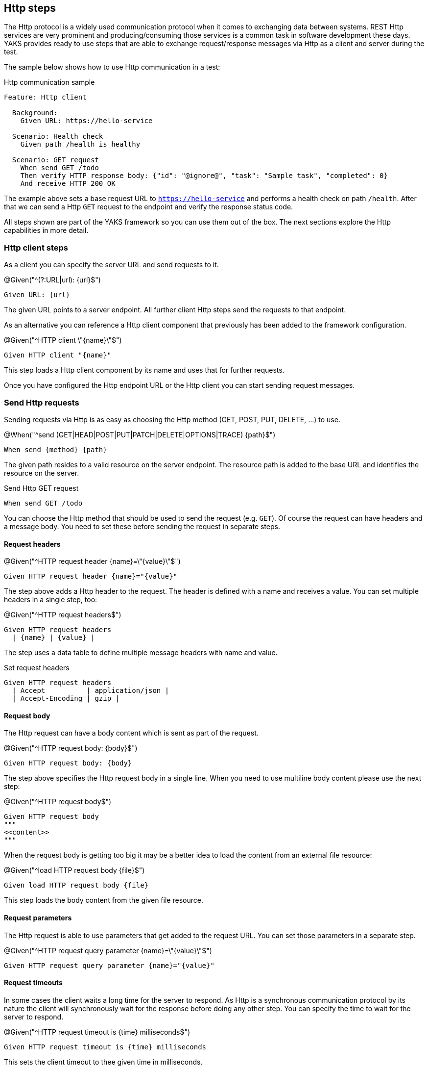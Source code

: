 [[steps-http]]
== Http steps

The Http protocol is a widely used communication protocol when it comes to exchanging data between systems. REST Http services
are very prominent and producing/consuming those services is a common task in software development these days. YAKS provides
ready to use steps that are able to exchange request/response messages via Http as a client and server during the test.

The sample below shows how to use Http communication in a test:

.Http communication sample
[source,gherkin]
----
Feature: Http client

  Background:
    Given URL: https://hello-service

  Scenario: Health check
    Given path /health is healthy

  Scenario: GET request
    When send GET /todo
    Then verify HTTP response body: {"id": "@ignore@", "task": "Sample task", "completed": 0}
    And receive HTTP 200 OK
----

The example above sets a base request URL to `https://hello-service` and performs a health check on path `/health`. After that we can
send a Http `GET` request to the endpoint and verify the response status code.

All steps shown are part of the YAKS framework so you can use them out of the box. The next sections explore the Http
capabilities in more detail.

[[http-client]]
=== Http client steps

As a client you can specify the server URL and send requests to it.

.@Given("^(?:URL|url): {url}$")
[source,gherkin]
----
Given URL: {url}
----

The given URL points to a server endpoint. All further client Http steps send the requests to that endpoint.

As an alternative you can reference a Http client component that previously has been added to the framework configuration.

.@Given("^HTTP client \"{name}\"$")
[source,gherkin]
----
Given HTTP client "{name}"
----

This step loads a Http client component by its name and uses that for further requests.

Once you have configured the Http endpoint URL or the Http client you can start sending request messages.

[[http-client-request]]
=== Send Http requests

Sending requests via Http is as easy as choosing the Http method (GET, POST, PUT, DELETE, ...) to use.

.@When("^send (GET|HEAD|POST|PUT|PATCH|DELETE|OPTIONS|TRACE) {path}$")
[source,gherkin]
----
When send {method} {path}
----

The given path resides to a valid resource on the server endpoint. The resource path is added to the base URL and identifies the resource
on the server.

.Send Http GET request
[source,gherkin]
----
When send GET /todo
----

You can choose the Http method that should be used to send the request (e.g. `GET`). Of course the request can have headers and a message body.
You need to set these before sending the request in separate steps.

==== Request headers

.@Given("^HTTP request header {name}=\"{value}\"$")
[source,gherkin]
----
Given HTTP request header {name}="{value}"
----

The step above adds a Http header to the request. The header is defined with a name and receives a value. You can set
multiple headers in a single step, too:

.@Given("^HTTP request headers$")
[source,gherkin]
----
Given HTTP request headers
  | {name} | {value} |
----

The step uses a data table to define multiple message headers with name and value.

.Set request headers
[source,gherkin]
----
Given HTTP request headers
  | Accept          | application/json |
  | Accept-Encoding | gzip |
----

==== Request body

The Http request can have a body content which is sent as part of the request.

.@Given("^HTTP request body: {body}$")
[source,gherkin]
----
Given HTTP request body: {body}
----

The step above specifies the Http request body in a single line. When you need to use multiline body content please use the next step:

.@Given("^HTTP request body$")
[source,gherkin]
----
Given HTTP request body
"""
<<content>>
"""
----

When the request body is getting too big it may be a better idea to load the content from an external file resource:

.@Given("^load HTTP request body {file}$")
[source,gherkin]
----
Given load HTTP request body {file}
----

This step loads the body content from the given file resource.

==== Request parameters

The Http request is able to use parameters that get added to the request URL. You can set those parameters in a separate step.

.@Given("^HTTP request query parameter {name}=\"{value}\"$")
[source,gherkin]
----
Given HTTP request query parameter {name}="{value}"
----

==== Request timeouts

In some cases the client waits a long time for the server to respond. As Http is a synchronous communication protocol by its nature
the client will synchronously wait for the response before doing any other step. You can specify the time to wait for the server to respond.

.@Given("^HTTP request timeout is {time} milliseconds$")
[source,gherkin]
----
Given HTTP request timeout is {time} milliseconds
----

This sets the client timeout to thee given time in milliseconds.

==== Request fork mode

As seen in the previous section Http is synchronous by default. This can be a problem when the test needs to do multiple things in parallel. By default the Http
client step will always block any other step until the server response has been received. You can change this behavior to an asynchronous behavior so the
next steps will not be blocked by the Http client step.

.@Given("^HTTP request fork mode is (enabled|disabled)$")
[source,gherkin]
----
Given HTTP request fork mode is enabled
----

This will enable the fork mode so all client request will be non-blocking. By default the fork mode is disabled.

[[http-client-request-raw]]
=== Send raw Http request data

In the previous section several steps have defined the Http request (header, parameter, body) before sending the message
in a separate step. As an alternative to this approach you can also specify the complete Http request data in a single step.

.@Given("^send HTTP request$")
[source,gherkin]
----
Given send HTTP request
"""
<<request_data>>
"""
----

The next example shows the complete Http request data step:

.Send raw Http request data
[source,gherkin]
----
Given send HTTP request
"""
GET https://hello-service
Accept-Charset:utf-8
Accept:application/json, application/*+json, */*
Host:localhost:8080
Content-Type:text/plain;charset=UTF-8
"""
----

[[http-client-response]]
=== Verify Http responses

The time you send out a Http request you will be provided with a response from the server. YAKS is able to verify the
Http response content in order to make sure that the server has processed the request as expected.

.@Then("^receive HTTP {status_code}(?: {reason_phrase})?$")
[source,gherkin]
----
Then receive HTTP {status_code} {reason_phrase}
----

The most critical part of the Http response is thee status code (e.g. 200, 404, 500). The status code should refer to the success
or error of the request. The server can use a wide range of Http status codes that are categorized as follows,
also see https://www.w3.org/Protocols/rfc2616/rfc2616-sec6.html[W3C].

* _1xx_ informational response – the request was received, continuing process
* _2xx_ successful – the request was successfully received, understood, and accepted
* _3xx_ redirection – further action needs to be taken in order to complete the request
* _4xx_ client error – the request contains bad syntax or cannot be fulfilled
* _5xx_ server error – the server failed to fulfil an apparently valid request

.Verify Http status code
[source,gherkin]
----
Then receive HTTP 200 OK
----

The reason phrase `OK` is optional and is also not part of the verification mechanism for the response. It just gives human readers
a better understanding of the status code.

Of course the Http response can also have headers and a message body. YAKS is able to verify those response data, too. Please
define the expected headers and body content before verifying the status code.

==== Response headers

.@Then("^expect HTTP response header {name}=\"{value}\"$")
[source,gherkin]
----
Then expect HTTP response header {name}="{value}"
----

The step above adds a Http header to the response. The header is defined with a name and receives a value. You can set
multiple headers in a single step, too:

.@Then("^expect HTTP response headers$")
[source,gherkin]
----
Then expect HTTP response headers
  | {name} | {value} |
----

The step uses a data table to define multiple message headers with name and value.

.Verify response headers
[source,gherkin]
----
Then expect HTTP response headers
  | Encoding     | gzip |
  | Content-Type | application/json |
----

==== Response body

.@Then("^expect HTTP response body: {body}$")
[source,gherkin]
----
Then expect HTTP response body: {body}
----

The step above specifies the Http response body in a single line. When you need to use multiline body content please use the next step:

.@Then("^expect HTTP response body$")
[source,gherkin]
----
Then expect HTTP response body
"""
<<content>>
"""
----

When the response body is getting too big it may be a better idea to load the content from an external file resource:

.@Given("^expect HTTP response body loaded from {file}$")
[source,gherkin]
----
Given expect HTTP response body loaded from {file}
----

This step loads the body content from the given file resource.

[[http-client-response-raw]]
=== Verify raw Http response data

In the previous section several steps have defined the Http response (header, parameter, body) before verifying the message
received. As an alternative to this approach you can also specify the complete expected Http response data in a single step.

.@Then("^receive HTTP response$")
[source,gherkin]
----
Then receive HTTP response
"""
<<response_data>>
"""
----

The next example shows the complete Http response data step:

.Verify raw Http response data
[source,gherkin]
----
Then receive HTTP response
"""
HTTP/1.1 200 OK
Content-Type:application/json
X-TodoId:@isNumber()@
Date: @ignore@

{"id": "@ignore@", "task": "Sample task", "completed": 0}
"""
----

[[http-response-jsonpath]]
=== Verify response using JsonPath

When verifying Http client responses sent by the server you can use JsonPath expressions to validate
the response message body content.

.@Then("^(?:expect|verify) HTTP response expression: {expression}=\"{value}\"$")
[source,gherkin]
----
Then expect HTTP response expression: {expression}="{value}"
----

The step defines a JsonPath expression (e.g. `$.person.age`) and an expected value. The expression is evaluated against
the received response message body and the value is compared to the expected value. This way you can explicitly verify elements
in the Json body.

The very same mechanism also applies to XML message body content. Just use a XPath expression instead of JsonPath.

[[http-server]]
=== Http server steps

On the server side YAKS needs to start a Http server instance on a given port and listen for incoming requests.
The test is able to verify incoming requests and then provide a simulated response message with response headers and body content.

.Http communication sample
[source,gherkin]
----
Feature: Http server

  Background:
    Given HTTP server listening on port 8080
    And start HTTP server

  Scenario: Expect GET request
    When receive GET /todo
    Then HTTP response body:  {"id": 1000, "task": "Sample task", "completed": 0}
    And send HTTP 200 OK

  Scenario: Expect POST request
    Given expect HTTP request body: {"id": "@isNumber()@", "task": "New task", "completed": "@matches(0|1)@"}
    When receive POST /todo
    Then send HTTP 201 CREATED
----

In the HTTP server sample above we create a new server instance listening on port `8080`. Then we expect a `GET` request on path `/todo`. The server responds with
a Http `200 OK` response message and given Json body as payload.

The second scenario expects a POST request with a given body as Json payload. The expected request payload is verified with the powerful Citrus JSON
message validator being able to compare JSON tree structures in combination with validation matchers such as `isNumber()` or `matches(0|1)`.

After the request verification has passed the server responds with a simple Http `201 CREATED`.

The next sections guide you through the Http server capabilities in YAKS.

[[http-server-config]]
=== Http server configuration

When the test run starts YAKS will initialize the Http server instance and listen on a port for incoming requests.

==== Http server port

By default this server uses the port `8080`, but you can adjust the port with following step.

.@Given("^HTTP server listening on port {port}$")
[source,gherkin]
----
Given HTTP server listening on port {port}
----

==== Http server timeout

The test waits for incoming requests but the test may hit request timeouts when no request has been received. By default
the server waits for five seconds each time a request is expected. You can adjust the server timeout.

.@Given("^HTTP server timeout is {time} milliseconds$")
[source,gherkin]
----
Given HTTP server timeout is {time} milliseconds
----

This sets the server timeout to the given time in milliseconds.

==== Http server component

You can use the default Http server instance that is automatically created
or reference server component in the project configuration (e.g. Spring bean, component configuration).

.@Given("^HTTP server \"{name}\"$")
[source,gherkin]
----
Given HTTP server "{name}"
----

This step loads a Http server component by its name and uses that for server side testing.

==== Create Http server

When dealing with multiple server components at the same time or when a fresh server instance is required you
can create a new Http server with:

.@Given("^(?:create|new) HTTP server \"{name}\"$")
[source,gherkin]
----
Given new HTTP server "{name}"
----

This creates a fresh Http server instance. Please mind that a port can only be bound once so you may need to stop
other server instances or choose another server port.

.@Given("^(?:create|new) HTTP server \"{name}\" with configuration$")
[source,gherkin]
----
Given new HTTP server "{name}" with configuration
| port    | 8081 |
| timeout | 1000 |
----

[[http-server-request]]
=== Receive Http requests

You can define expected incoming Http requests as part of the test.

.@When("^receive (GET|HEAD|POST|PUT|PATCH|DELETE|OPTIONS|TRACE) {path}$")
[source,gherkin]
----
When receive {method} {path}
----

The incoming request must match the given '{method}` and `{path}`.

.Receive Http GET request
[source,gherkin]
----
When receive GET /todo
----

Of course, you can also verify headers and the request message body.
You need to specify the expected request before receiving the request with the `receive` steps.

==== Request headers

.@Given("^(?:expect|verify) HTTP request header {name}=\"{value}\"$")
[source,gherkin]
----
Given expect HTTP request header {name}="{value}"
----

The step above adds the Http header to the request validation. The header must be present in the incoming request and
must match the expected value. You can verify multiple headers in a single step, too:

.@Given("^(?:expect|verify) HTTP request headers$")
[source,gherkin]
----
Given expect HTTP request headers
  | {name} | {value} |
----

The step uses a data table to define the message headers with name and value.

.Expect request headers
[source,gherkin]
----
Given expect HTTP request headers
  | Accept          | application/json |
  | Accept-Encoding | gzip |
----

==== Request body

Each incoming Http request can have a body and you are able to verify the body content in multiple ways.

.@Given("^(?:expect|verify) HTTP request body: {body}$")
[source,gherkin]
----
Given expect HTTP request body: {body}
----

The step above specifies the expected Http request body in a single line. Multiline body content must use the next step:

.@Given("^(?:expect|verify) HTTP request body$")
[source,gherkin]
----
Given expect HTTP request body
"""
<<content>>
"""
----

When the request body is getting too big it may be a better idea to load the content from an external file resource:

.@Given("^expect HTTP request body loaded from {file}$")
[source,gherkin]
----
Given expect HTTP request body loaded from {file}
----

This step loads the body content from the given file resource.

==== Request parameters

The Http request can have parameters on the request URL. You can verify those parameters in a separate step.

.@Given("^(?:expect|verify) HTTP request query parameter {name}=\"{value}\"$")
[source,gherkin]
----
Given expect HTTP request query parameter {name}="{value}"
----

[[http-server-request-raw]]
=== Receive raw Http request data

In the previous section several steps have defined the expected Http request (header, parameter, body).
As an alternative to this approach you can also specify the complete Http request data in a single step.

.@Given("^receive HTTP request$")
[source,gherkin]
----
Given receive HTTP request
"""
<<request_data>>
"""
----

The next example shows the complete Http request data step:

.Receive raw Http request data
[source,gherkin]
----
Given receive HTTP request
"""
GET https://hello-service
Accept-Charset:utf-8
Accept:application/json, application/*+json, */*
Host:localhost:8080
Content-Type:text/plain;charset=UTF-8
"""
----

[[http-request-jsonpath]]
=== Verify requests using JsonPath

When verifying Http client requests you can use JsonPath expressions to validate
the request message body content.

.@When("^(?:expect|verify) HTTP request expression: {expression}=\"{value}\"$")
[source,gherkin]
----
When expect HTTP request expression: {expression}="{value}"
----

The step defines a JsonPath expression (e.g. `$.person.age`) and an expected value. The expression is evaluated against
the received request message body and the value is compared to the expected value. This way you can explicitly verify elements
in the Json body.

The very same mechanism also applies to XML message body content. Just use a XPath expression instead of JsonPath.

[[http-server-response]]
=== Send Http responses

The time you have verified a Http request as a server you need to provided a proper response to the calling client.
YAKS is able to simulate the Http response content.

.@Then("^send HTTP {status_code}(?: {reason_phrase})?$")
[source,gherkin]
----
Then send HTTP {status_code} {reason_phrase}
----

The step defines the Http response status code (e.g. 200, 404, 500) to return.

.Return Http status code
[source,gherkin]
----
Then send HTTP 200 OK
----

The reason phrase `OK` is optional. It just gives human readers a
better understanding of the status code returned.

Of course the Http response can also have headers and a message body. YAKS is able to simulate this response data, too.

==== Response headers

.@Given("^HTTP response header {name}=\"{value}\"$")
[source,gherkin]
----
Given HTTP response header {name}="{value}"
----

The step above adds a Http header to the response. The header is defined with a name and value. You can set
multiple headers in a single step, too:

.@Given("^HTTP response headers$")
[source,gherkin]
----
Given HTTP response headers
  | {name} | {value} |
----

The step uses a data table to define multiple message headers with name and value.

.Return response headers
[source,gherkin]
----
Given HTTP response headers
  | Encoding     | gzip |
  | Content-Type | application/json |
----

==== Response body

.@Given("^HTTP response body: {body}$")
[source,gherkin]
----
Given HTTP response body: {body}
----

The step above specifies the Http response body in a single line. When you need to use multiline body content please use the next step:

.@Given("^HTTP response body$")
[source,gherkin]
----
Given HTTP response body
"""
<<content>>
"""
----

When the response body is getting too big it may be a better idea to load the content from an external file resource:

.@Given("^load HTTP response body {file}$")
[source,gherkin]
----
Given load HTTP response body {file}
----

This step loads the body content from the given file resource.

[[http-server-response-raw]]
=== Send raw Http response data

In the previous section several steps have defined the Http response (header, parameter, body).
As an alternative to this approach you can also specify the complete Http response data in a single step.

.@Then("^send HTTP response$")
[source,gherkin]
----
Then send HTTP response
"""
<<response_data>>
"""
----

The next example shows the complete Http response data step:

.Return raw Http response data
[source,gherkin]
----
Then send HTTP response
"""
HTTP/1.1 200 OK
Content-Type:application/json
X-TodoId:@isNumber()@
Date: @ignore@

{"id": "@ignore@", "task": "Sample task", "completed": 0}
"""
----

[[http-health-checks]]
=== Http health checks

Often Http server provide a health endpoint so clients can check the status of the server to be up and running. The health check is supported with the following steps.

.@Given("^{URL} is healthy$")
[source,gherkin]
----
Given {URL} is healthy
----

The step performs a health check on the given `{URL}` by sending a request to the endpoint and checking for a response status code marking success (200 OK).

.Health check
[source,gherkin]
----
Given https://some-service-url/health is healthy
----

Instead of specifying the complete health check URL you can make use of the base URL given in the central Http step.

.@Given("^URL {path} is healthy$")
[source,gherkin]
----
Given path {path} is healthy
----

The given path is added to the base URL and should resolve to the health check resource on the server (e.g. `/health`).

.Health path check
[source,gherkin]
----
Given URL: https://hello-service
Given path /health is healthy
----

The steps above perform the health check only a single time. Based on the provided Http server response status the step passes or fails.
In some cases can not make sure that the server has been started yet and the health check might fail occasionally. In these cases
it is a good iodea to use the wait health check step.

.@Given("^wait for URL {url}$")
[source,gherkin]
----
Given wait for URL {url}
----

The step will wait for given URL to return a `200 OK` response. The step is actively waiting while polling the URL multiple times when the response is
not positive. By default this step uses a `HEAD` request. You can explicitly choose another Http method, too.

.@Given("^wait for (GET|HEAD|POST|PUT|PATCH|DELETE|OPTIONS|TRACE) on URL {url}$")
[source,gherkin]
----
Given wait for GET on URL {url}
----

The sample above uses a `GET` request for the health checks.

Also you can explicitly specify the expected return code that must match in order to pass the wait health check.

.@Given("^wait for URL {url} to return {status_code}(?: {reason_phrase}?$")
[source,gherkin]
----
Given wait for URL {url} to return {status_code} {reason_phrase}
----

Once again the `{reason_phrase}` is optional and only for better readability reasons.

.Wait for specific status code
[source,gherkin]
----
Given wait for URL https://hello-service/health to return 200 OK
----

Last not least you can specify the request method on the wait operation, too.

.@Given("^wait for (GET|HEAD|POST|PUT|PATCH|DELETE|OPTIONS|TRACE) on URL {url} to return {status_code}(?: {reason_phrase}?$")
[source,gherkin]
----
Given wait for {method} on URL {url} to return {status_code} {reason_phrase}
----

This completes the health check capabilities in the Http steps.

[[http-secure]]
=== Https support

YAKS steps support secure Http connections on both client and server.

On the client side enabling secure Http connection is as simple as defining a request URL
with `https` scheme.

.@Given("^(?:URL|url): {url}$")
[source,gherkin]
----
Given URL: https://some.endpoint/path
----

YAKS is going to initialize the client with a SSL request factory and use secure Http connections.

On the server side you have to enable secure Http with the following step:

.@Given("^enable secure HTTP server$")
[source,gherkin]
----
Given enable secure HTTP server
----

Please use this step before starting the server with:

.@Given("^start HTTP server$")
[source,gherkin]
----
Given start HTTP server
----

The secure SSL connector uses the port `8443` by default. You can adjust this secure port
with:

.@Given("^HTTP server secure port {port}$")
[source,gherkin]
----
Given HTTP server secure port {port}
----

The Http server uses a default SSL keystore with a self signed certificate. Users are able
to customize the server certificate with a custom SSL keystore.

.@Given("^HTTP server SSL keystore path {file}$")
[source,gherkin]
----
Given HTTP server SSL keystore path {file}
----

.@Given("^HTTP server SSL keystore password {password}$")
[source,gherkin]
----
Given HTTP server SSL keystore password {password}
----

The steps set a custom keystore (e.g. server.jks) file and a custom keystore password.

The keystore settings are also accessible via environment variables.

.SSL keystore environment variables
[source,properties]
----
YAKS_HTTP_SECURE_KEYSTORE_PATH={file}
YAKS_HTTP_SECURE_KEYSTORE_PASSWIRD={password}
----

The Http server components also provide a convenient way to add server properties when creating
new instances:

.@Given("^(?:create|new) HTTP server \"{name}\" with configuration$")
[source,gherkin]
----
Given new HTTP server "{name}" with configuration
| secure              | true       |
| securePort          | 8443       |
| timeout             | 1000       |
| sslKeystorePath     | server.jks |
| sslKeystorePassword | secret     |
----
